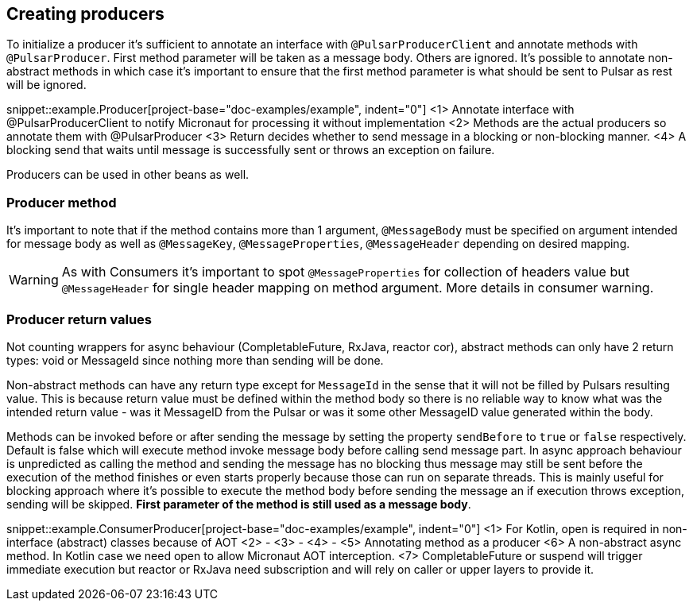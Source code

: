 == Creating producers

To initialize a producer it's sufficient to annotate an interface with `@PulsarProducerClient` and annotate methods with `@PulsarProducer`.
First method parameter will be taken as a message body. Others are ignored. It's possible to annotate non-abstract methods
in which case it's important to ensure that the first method parameter is what should be sent to Pulsar as rest will be
ignored.

snippet::example.Producer[project-base="doc-examples/example", indent="0"]
<1> Annotate interface with @PulsarProducerClient to notify Micronaut for processing it without implementation
<2> Methods are the actual producers so annotate them with @PulsarProducer
<3> Return decides whether to send message in a blocking or non-blocking manner.
<4> A blocking send that waits until message is successfully sent or throws an exception on failure.

Producers can be used in other beans as well.

=== Producer method

It's important to note that if the method contains more than 1 argument, `@MessageBody` must be specified on argument
intended for message body as well as `@MessageKey`, `@MessageProperties`, `@MessageHeader` depending on desired mapping.

WARNING: As with Consumers it's important to spot `@MessageProperties` for collection of headers value but `@MessageHeader`
for single header mapping on method argument. More details in consumer warning.

=== Producer return values

Not counting wrappers for async behaviour (CompletableFuture, RxJava, reactor cor), abstract methods can only have 2 return
types: void or MessageId since nothing more than sending will be done.

Non-abstract methods can have any return type except for `MessageId` in the sense that it will not be filled by Pulsars
resulting value. This is because return value must be defined within the method body so there is no reliable way to know
what was the intended return value - was it MessageID from the Pulsar or was it some other MessageID value generated
within the body.

Methods can be invoked before or after sending the message by setting the property `sendBefore` to `true` or `false` respectively.
Default is false which will execute method invoke message body before calling send message part.
In async approach behaviour is unpredicted as calling the method and sending the message has no blocking
thus message may still be sent before the execution of the method finishes or even starts properly because those can run
on separate threads. This is mainly useful for blocking approach where it's possible to execute the method body
before sending the message an if execution throws exception, sending will be skipped. *First parameter of the method is
still used as a message body*.

snippet::example.ConsumerProducer[project-base="doc-examples/example", indent="0"]
<1> For Kotlin, open is required in non-interface (abstract) classes because of AOT
<2> -
<3> -
<4> -
<5> Annotating method as a producer
<6> A non-abstract async method. In Kotlin case we need open to allow Micronaut AOT interception.
<7> CompletableFuture or suspend will trigger immediate execution but reactor or RxJava need subscription and will rely
on caller or upper layers to provide it.